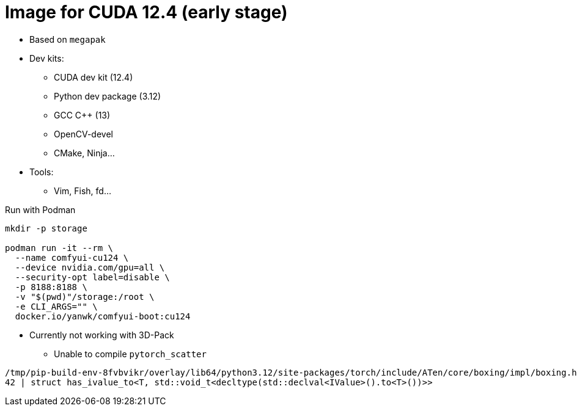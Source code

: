 # Image for CUDA 12.4 (early stage)

* Based on `megapak`

* Dev kits:
** CUDA dev kit (12.4)
** Python dev package (3.12)
** GCC C++ (13)
** OpenCV-devel
** CMake, Ninja...

* Tools:
** Vim, Fish, fd...

.Run with Podman
[source,bash]
----
mkdir -p storage

podman run -it --rm \
  --name comfyui-cu124 \
  --device nvidia.com/gpu=all \
  --security-opt label=disable \
  -p 8188:8188 \
  -v "$(pwd)"/storage:/root \
  -e CLI_ARGS="" \
  docker.io/yanwk/comfyui-boot:cu124
----

* Currently not working with 3D-Pack
** Unable to compile `pytorch_scatter`

[source,log]
----
/tmp/pip-build-env-8fvbvikr/overlay/lib64/python3.12/site-packages/torch/include/ATen/core/boxing/impl/boxing.h:42:103: error: expected primary-expression before ‘>’ token
42 | struct has_ivalue_to<T, std::void_t<decltype(std::declval<IValue>().to<T>())>>
----
